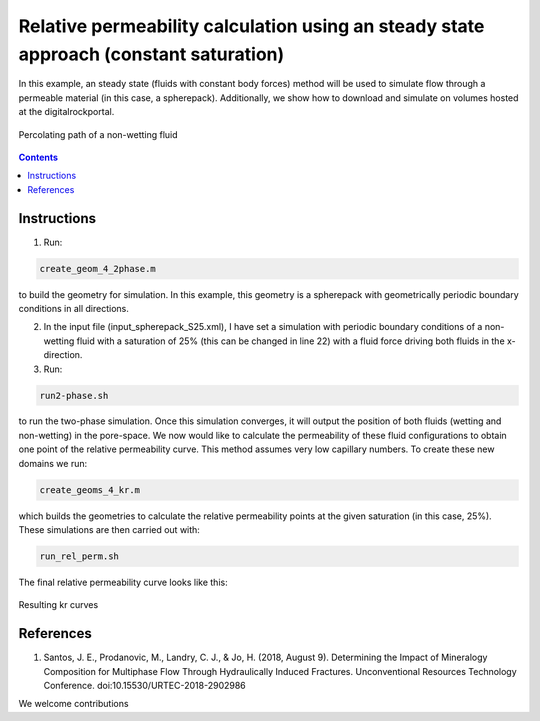================================================================================
Relative permeability calculation using an steady state approach (constant saturation)
================================================================================

In this example, an steady state (fluids with constant body forces) method will be used to simulate flow through a permeable material (in this case, a spherepack).
Additionally, we show how to download and simulate on volumes hosted at the digitalrockportal.

.. figure:: /illustrations/steady.JPG
    :align: center
    :alt: alternate text
    :figclass: align-center

    Percolating path of a non-wetting fluid 

.. contents::


################################################################################
Instructions
################################################################################

1. Run:

.. code-block:: bash

  create_geom_4_2phase.m

to build the geometry for simulation. In this example, this geometry is a spherepack with geometrically periodic boundary conditions in all directions.


2. In the input file (input_spherepack_S25.xml), I have set a simulation with periodic boundary conditions of a non-wetting fluid with a saturation of 25% (this can be changed in line 22) with a fluid force driving both fluids in the x-direction.

3. Run:

.. code-block:: bash

  run2-phase.sh
  
to run the two-phase simulation. Once this simulation converges, it will output the position of both fluids (wetting and non-wetting) in the pore-space. We now would like to calculate the permeability of these fluid configurations to obtain one point of the relative permeability curve. This method assumes  very low capillary numbers. To create these new domains we run:


.. code-block:: bash

  create_geoms_4_kr.m
  
which builds the geometries to calculate the relative permeability points at the given saturation (in this case, 25%). These simulations are then carried out with:

.. code-block:: bash

  run_rel_perm.sh
  
The final relative permeability curve looks like this:

.. figure:: /illustrations/Steady_kr.PNG
    :align: center
    :alt: alternate text
    :figclass: align-center

    Resulting kr curves


################################################################################
References
################################################################################

1. Santos, J. E., Prodanovic, M., Landry, C. J., & Jo, H. (2018, August 9). Determining the Impact of Mineralogy Composition for Multiphase Flow Through Hydraulically Induced Fractures. Unconventional Resources Technology Conference. doi:10.15530/URTEC-2018-2902986



We welcome contributions
